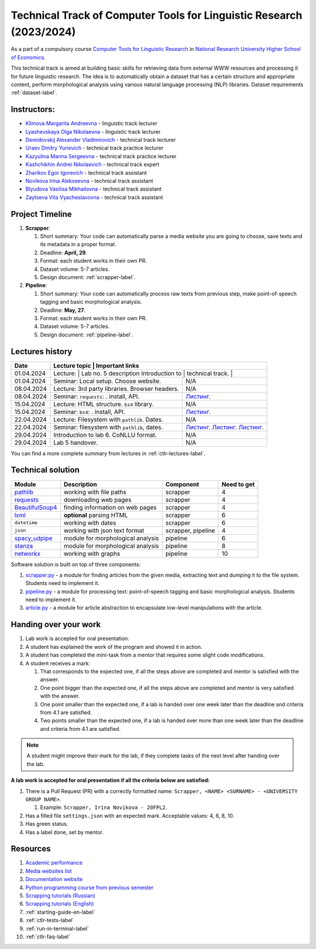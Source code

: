 Technical Track of Computer Tools for Linguistic Research (2023/2024)
=====================================================================

As a part of a compulsory course `Computer Tools for Linguistic
Research <https://nnov.hse.ru/ba/ling/courses/835194706.html>`__ in `National
Research University Higher School of Economics <https://www.hse.ru/>`__.

This technical track is aimed at building basic skills for retrieving
data from external WWW resources and processing it for future linguistic
research. The idea is to automatically obtain a dataset that has a
certain structure and appropriate content, perform morphological
analysis using various natural language processing (NLP) libraries.
Dataset requirements :ref:`dataset-label`.

Instructors:
------------

-  `Klimova Margarita Andreevna <https://www.hse.ru/org/persons/91748436>`__ -
   linguistic track lecturer
-  `Lyashevskaya Olga Nikolaevna <https://www.hse.ru/staff/olesar>`__ -
   linguistic track lecturer
-  `Demidovskij Alexander
   Vladimirovich <https://www.hse.ru/staff/demidovs#sci>`__ - technical
   track lecturer
-  `Uraev Dmitry Yurievich <https://www.hse.ru/org/persons/208529395>`__ -
   technical track practice lecturer
-  `Kazyulina Marina Sergeevna <https://www.hse.ru/org/persons/305083659>`__ -
   technical track practice lecturer
-  `Kashchikhin Andrei Nikolaevich <https://github.com/WhiteJaeger>`__ -
   technical track expert
-  `Zharikov Egor Igorevich <https://t.me/godb0i>`__ - technical track
   assistant
-  `Novikova Irina Alekseevna <https://t.me/iriinnnaaaaa>`__ - technical
   track assistant
-  `Blyudova Vasilisa Mikhailovna <https://t.me/Vasilisa282>`__ -
   technical track assistant
-  `Zaytseva Vita Vyacheslavovna <https://t.me/v_ttec>`__ - technical
   track assistant

Project Timeline
----------------

1. **Scrapper**:

   1. Short summary: Your code can automatically parse a media website
      you are going to choose, save texts and its metadata in a proper
      format.
   2. Deadline: **April, 29**.
   3. Format: each student works in their own PR.
   4. Dataset volume: 5-7 articles.
   5. Design document: :ref:`scrapper-label`.

2. **Pipeline**:

   1. Short summary: Your code can automatically process raw texts from
      previous step, make point-of-speech tagging and basic
      morphological analysis.
   2. Deadline: **May, 27**.
   3. Format: each student works in their own PR.
   4. Dataset volume: 5-7 articles.
   5. Design document: :ref:`pipeline-label`.

Lectures history
----------------

+------------+---------------------+--------------------------------------------------------------+
| Date       | Lecture topic       | Important links                                              |
+============+================================================+===================================+
| 01.04.2024 | Lecture:            | Lab no. 5 description                                        |
|            | Introduction to     |                                                              |
|            | technical track.    |                                                              |
+------------+---------------------+--------------------------------------------------------------+
| 01.04.2024 | Seminar: Local      | N/A                                                          |
|            | setup. Choose       |                                                              |
|            | website.            |                                                              |
+------------+---------------------+--------------------------------------------------------------+
| 08.04.2024 | Lecture: 3rd party  | N/A                                                          |
|            | libraries. Browser  |                                                              |
|            | headers.            |                                                              |
+------------+---------------------+--------------------------------------------------------------+
| 08.04.2024 | Seminar:            | `Листинг <./seminars/seminar_04_08_2024/try_requests.py>`__. |
|            | ``requests``:   .   |                                                              |
|            | install, API.       |                                                              |
+------------+---------------------+--------------------------------------------------------------+
| 15.04.2024 | Lecture: HTML       | N/A                                                          |
|            | structure. ``bs4``  |                                                              |
|            | library.            |                                                              |
+------------+---------------------+--------------------------------------------------------------+
| 15.04.2024 | Seminar:            | `Листинг <./seminars/seminar_04_15_2024/try_bs.py>`__.       |
|            | ``bs4``:   .        |                                                              |
|            | install, API.       |                                                              |
+------------+---------------------+--------------------------------------------------------------+
| 22.04.2024 | Lecture: Filesystem | N/A                                                          |
|            | with ``pathlib``.   |                                                              |
|            | Dates.              |                                                              |
+------------+---------------------+--------------------------------------------------------------+
| 22.04.2024 | Seminar:            | `Листинг <./seminars/seminar_04_22_2024/try_fs.py>`__.       |
|            | filesystem with     | `Листинг <./seminars/seminar_04_22_2024/try_json.py>`__.     |
|            | ``pathlib``, dates. | `Листинг <./seminars/seminar_04_22_2024/try_dates.py>`__.    |
+------------+---------------------+--------------------------------------------------------------+
| 29.04.2024 | Introduction to lab | N/A                                                          |
|            | 6. CoNLLU format.   |                                                              |
+------------+---------------------+--------------------------------------------------------------+
| 29.04.2024 | Lab 5 handover.     | N/A                                                          |
+------------+---------------------+--------------------------------------------------------------+

You can find a more complete summary from lectures in :ref:`ctlr-lectures-label`.

Technical solution
------------------

+-----------------------+---------------------------+--------------+---------+
| Module                | Description               | Component    | Need to |
|                       |                           |              | get     |
+=======================+===========================+==============+=========+
| `pathlib              | working with file paths   | scrapper     | 4       |
| <https://pypi.org     |                           |              |         |
| /project/pathlib/>`__ |                           |              |         |
+-----------------------+---------------------------+--------------+---------+
| `requests <https://   | downloading web pages     | scrapper     | 4       |
| pypi.org/project/reque|                           |              |         |
| sts/2.25.1/>`__       |                           |              |         |
+-----------------------+---------------------------+--------------+---------+
| `BeautifulSoup4       | finding information on    | scrapper     | 4       |
| <https://pypi.org     | web pages                 |              |         |
| /project/beautifulso  |                           |              |         |
| up4/4.11.1/>`__       |                           |              |         |
+-----------------------+---------------------------+--------------+---------+
| `lxml <https://pypi.  | **optional** parsing HTML | scrapper     | 6       |
| org/project/lxml/>`__ |                           |              |         |
+-----------------------+---------------------------+--------------+---------+
| ``datetime``          | working with dates        | scrapper     | 6       |
+-----------------------+---------------------------+--------------+---------+
| ``json``              | working with json text    | scrapper,    | 4       |
|                       | format                    | pipeline     |         |
+-----------------------+---------------------------+--------------+---------+
| `spacy_udpipe <https: | module for morphological  | pipeline     | 6       |
| //pypi.org/project    | analysis                  |              |         |
| /spacy-udpipe/>`__    |                           |              |         |
+-----------------------+---------------------------+--------------+---------+
| `stanza <https://p    | module for morphological  | pipeline     | 8       |
| ypi.org/project       | analysis                  |              |         |
| /stanza/>`__          |                           |              |         |
+-----------------------+---------------------------+--------------+---------+
| `networkx <https:/    | working with graphs       | pipeline     | 10      |
| /pypi.org/project     |                           |              |         |
| /networkx/>`__        |                           |              |         |
+-----------------------+---------------------------+--------------+---------+

Software solution is built on top of three components:

1. `scrapper.py <https://github.com/fipl-hse/2023-2-level-ctlr/blob/main/lab_5_scrapper/scrapper.py>`__
   - a module for finding articles from the given media, extracting text and dumping it to
   the file system. Students need to implement it.
2. `pipeline.py <https://github.com/fipl-hse/2023-2-level-ctlr/blob/main/lab_6_pipeline/pipeline.py>`__
   - a module for processing text: point-of-speech tagging and basic
   morphological analysis. Students need to implement it.
3. `article.py <https://github.com/fipl-hse/2023-2-level-ctlr/blob/main/core_utils/article/article.py>`__
   - a module for article abstraction to encapsulate low-level manipulations with the article.

Handing over your work
----------------------

1. Lab work is accepted for oral presentation.
2. A student has explained the work of the program and showed it in
   action.
3. A student has completed the mini-task from a mentor that requires some
   slight code modifications.
4. A student receives a mark:

   1. That corresponds to the expected one, if all the steps above are
      completed and mentor is satisfied with the answer.
   2. One point bigger than the expected one, if all the steps above are
      completed and mentor is very satisfied with the answer.
   3. One point smaller than the expected one, if a lab is handed over
      one week later than the deadline and criteria from 4.1 are
      satisfied.
   4. Two points smaller than the expected one, if a lab is handed over
      more than one week later than the deadline and criteria from 4.1
      are satisfied.

.. note:: A student might improve their mark for the lab, if they
          complete tasks of the next level after handing over the lab.

**A lab work is accepted for oral presentation if all the criteria below
are satisfied:**

1. There is a Pull Request (PR) with a correctly formatted name:
   ``Scrapper, <NAME> <SURNAME> - <UNIVERSITY GROUP NAME>``.

   1. Example: ``Scrapper, Irina Novikova - 20FPL2``.

2. Has a filled file ``settings.json`` with an expected mark.
   Acceptable values: 4, 6, 8, 10.
3. Has green status.
4. Has a label ``done``, set by mentor.

Resources
---------

1. `Academic performance
   <https://docs.google.com/spreadsheets/d/1DGxzwFYhJUIYHq13LMqA756tQD0sBP0_V0jt4KMaAZ0/edit#gid=0>`__
2. `Media websites list
   <https://docs.google.com/spreadsheets/d/1r-VN2oZVwhZ6CbA8gRbNRTCkUOHvef5yzm3ElxqL6bo/edit#gid=0>`__
3. `Documentation website <https://fipl-hse.github.io/>`__
4. `Python programming course from previous semester
   <https://github.com/fipl-hse/2023-2-level-labs>`__
5. `Scrapping tutorials (Russian) <https://youtu.be/7hn1_t2ZtJQ>`__
6. `Scrapping tutorials (English)
   <https://www.youtube.com/playlist?list=PL1jK3K11NINiOn4DdIDVdyQpcU3kaNxl0>`__
7. :ref:`starting-guide-en-label`
8. :ref:`ctlr-tests-label`
9. :ref:`run-in-terminal-label`
10. :ref:`ctlr-faq-label`
